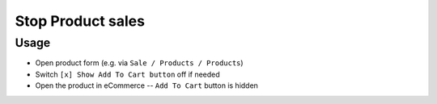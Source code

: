 ====================
 Stop Product sales
====================

Usage
=====

* Open product form (e.g. via ``Sale / Products / Products``)
* Switch ``[x] Show Add To Cart button`` off if needed
* Open the product in eCommerce -- ``Add To Cart`` button is hidden
